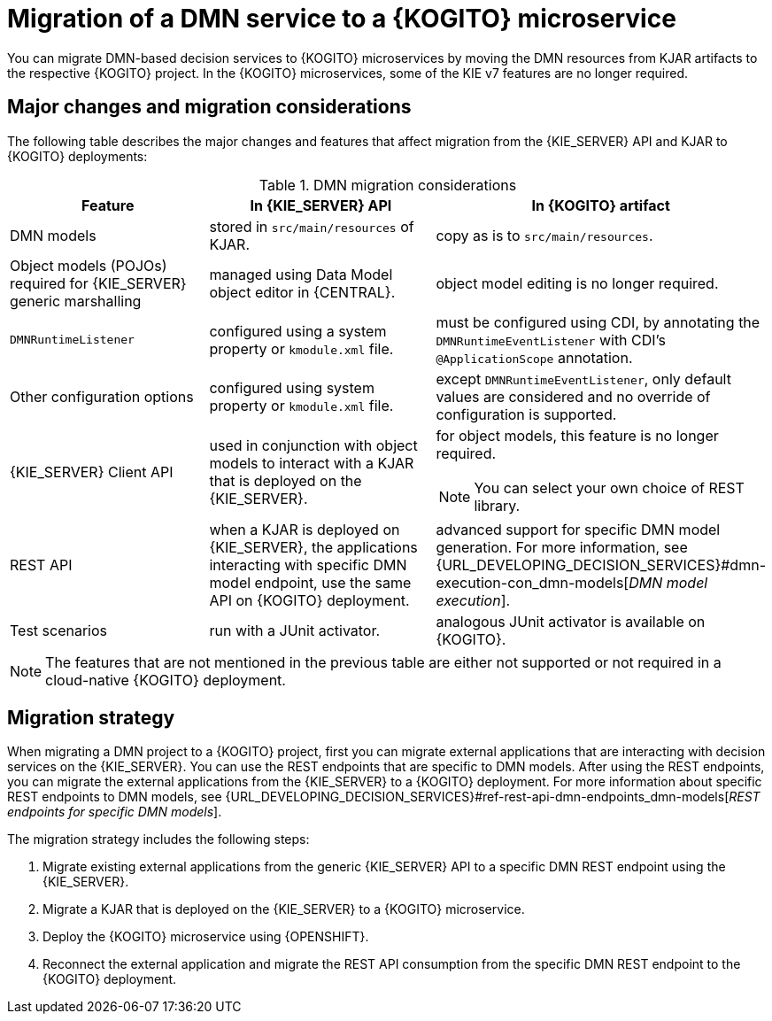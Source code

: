 [id="con-migrate-dmn-to-kogito-overview_{context}"]
= Migration of a DMN service to a {KOGITO} microservice

[role="_abstract"]
You can migrate DMN-based decision services to {KOGITO} microservices by moving the DMN resources from KJAR artifacts to the respective {KOGITO} project. In the {KOGITO} microservices, some of the KIE v7 features are no longer required.


[id="ref-migrate-dmn-to-kogito-considerations_{context}"]
== Major changes and migration considerations

The following table describes the major changes and features that affect migration from the {KIE_SERVER} API and KJAR to {KOGITO} deployments:

.DMN migration considerations
[cols="30%,35%,35%" options="header"]
|===
|Feature
|In {KIE_SERVER} API
|In {KOGITO} artifact

|DMN models
|stored in `src/main/resources` of KJAR.
|copy as is to `src/main/resources`.

|Object models (POJOs) required for {KIE_SERVER} generic marshalling
|managed using Data Model object editor in {CENTRAL}.
|object model editing is no longer required.

|`DMNRuntimeListener`
|configured using a system property or `kmodule.xml` file.
|must be configured using CDI, by annotating the `DMNRuntimeEventListener` with CDI’s `@ApplicationScope` annotation.

|Other configuration options
|configured using system property or `kmodule.xml` file.
|except `DMNRuntimeEventListener`, only default values are considered and no override of configuration is supported.

|{KIE_SERVER} Client API
|used in conjunction with object models to interact with a KJAR that is deployed on the {KIE_SERVER}.
a|for object models, this feature is no longer required.

NOTE: You can select your own choice of REST library.

|REST API
|when a KJAR is deployed on {KIE_SERVER}, the applications interacting with specific DMN model endpoint, use the same API on {KOGITO} deployment.
|advanced support for specific DMN model generation. For more information, see {URL_DEVELOPING_DECISION_SERVICES}#dmn-execution-con_dmn-models[_DMN model execution_].

|Test scenarios
|run with a JUnit activator.
|analogous JUnit activator is available on {KOGITO}.

|===

NOTE: The features that are not mentioned in the previous table are either not supported or not required in a cloud-native {KOGITO} deployment.

[id="con-migration-dmn-strategy_{context}"]
== Migration strategy

[role="_abstract"]
When migrating a DMN project to a {KOGITO} project, first you can migrate external applications that are interacting with decision services on the {KIE_SERVER}. You can use the REST endpoints that are specific to DMN models. After using the REST endpoints, you can migrate the external applications from the {KIE_SERVER} to a {KOGITO} deployment. For more information about specific REST endpoints to DMN models, see {URL_DEVELOPING_DECISION_SERVICES}#ref-rest-api-dmn-endpoints_dmn-models[_REST endpoints for specific DMN models_].

The migration strategy includes the following steps:

. Migrate existing external applications from the generic {KIE_SERVER} API to a specific DMN REST endpoint using the {KIE_SERVER}.
. Migrate a KJAR that is deployed on the {KIE_SERVER} to a {KOGITO} microservice.
. Deploy the {KOGITO} microservice using {OPENSHIFT}.
. Reconnect the external application and migrate the REST API consumption from the specific DMN REST endpoint to the {KOGITO} deployment.
